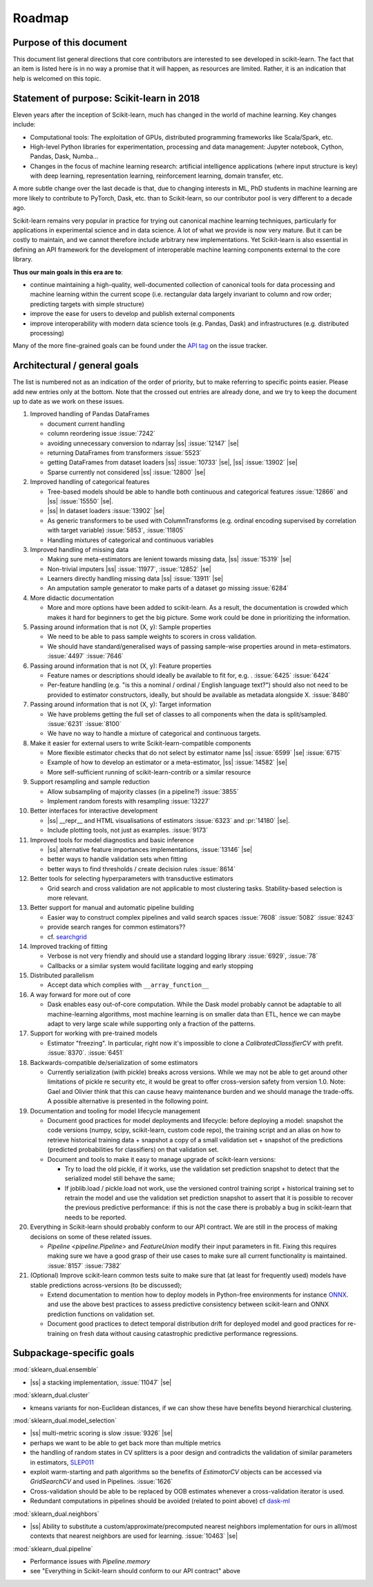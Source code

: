 .. |ss| raw:: html

   <strike>

.. |se| raw:: html

   </strike>

.. _roadmap:

Roadmap
=======

Purpose of this document
------------------------
This document list general directions that core contributors are interested
to see developed in scikit-learn. The fact that an item is listed here is in
no way a promise that it will happen, as resources are limited. Rather, it
is an indication that help is welcomed on this topic.

Statement of purpose: Scikit-learn in 2018
------------------------------------------
Eleven years after the inception of Scikit-learn, much has changed in the
world of machine learning. Key changes include:

* Computational tools: The exploitation of GPUs, distributed programming
  frameworks like Scala/Spark, etc.
* High-level Python libraries for experimentation, processing and data
  management: Jupyter notebook, Cython, Pandas, Dask, Numba...
* Changes in the focus of machine learning research: artificial intelligence
  applications (where input structure is key) with deep learning,
  representation learning, reinforcement learning, domain transfer, etc.

A more subtle change over the last decade is that, due to changing interests
in ML, PhD students in machine learning are more likely to contribute to
PyTorch, Dask, etc. than to Scikit-learn, so our contributor pool is very
different to a decade ago.

Scikit-learn remains very popular in practice for trying out canonical
machine learning techniques, particularly for applications in experimental
science and in data science. A lot of what we provide is now very mature.
But it can be costly to maintain, and we cannot therefore include arbitrary
new implementations. Yet Scikit-learn is also essential in defining an API
framework for the development of interoperable machine learning components
external to the core library.

**Thus our main goals in this era are to**:

* continue maintaining a high-quality, well-documented collection of canonical
  tools for data processing and machine learning within the current scope
  (i.e. rectangular data largely invariant to column and row order;
  predicting targets with simple structure)
* improve the ease for users to develop and publish external components
* improve interoperability with modern data science tools (e.g. Pandas, Dask)
  and infrastructures (e.g. distributed processing)

Many of the more fine-grained goals can be found under the `API tag
<https://github.com/scikit-learn/scikit-learn/issues?q=is%3Aissue+is%3Aopen+sort%3Aupdated-desc+label%3AAPI>`_
on the issue tracker.

Architectural / general goals
-----------------------------
The list is numbered not as an indication of the order of priority, but to
make referring to specific points easier. Please add new entries only at the
bottom. Note that the crossed out entries are already done, and we try to keep
the document up to date as we work on these issues.


#. Improved handling of Pandas DataFrames

   * document current handling
   * column reordering issue :issue:`7242`
   * avoiding unnecessary conversion to ndarray |ss| :issue:`12147` |se|
   * returning DataFrames from transformers :issue:`5523`
   * getting DataFrames from dataset loaders |ss| :issue:`10733` |se|,
     |ss| :issue:`13902` |se|
   * Sparse currently not considered |ss| :issue:`12800` |se|

#. Improved handling of categorical features

   * Tree-based models should be able to handle both continuous and categorical
     features :issue:`12866` and |ss| :issue:`15550` |se|.
   * |ss| In dataset loaders :issue:`13902` |se|
   * As generic transformers to be used with ColumnTransforms (e.g. ordinal
     encoding supervised by correlation with target variable) :issue:`5853`,
     :issue:`11805`
   * Handling mixtures of categorical and continuous variables

#. Improved handling of missing data

   * Making sure meta-estimators are lenient towards missing data,
     |ss| :issue:`15319` |se|
   * Non-trivial imputers |ss| :issue:`11977`, :issue:`12852` |se|
   * Learners directly handling missing data |ss| :issue:`13911` |se|
   * An amputation sample generator to make parts of a dataset go missing
     :issue:`6284`

#. More didactic documentation

   * More and more options have been added to scikit-learn. As a result, the
     documentation is crowded which makes it hard for beginners to get the big
     picture. Some work could be done in prioritizing the information.

#. Passing around information that is not (X, y): Sample properties

   * We need to be able to pass sample weights to scorers in cross validation.
   * We should have standard/generalised ways of passing sample-wise properties
     around in meta-estimators. :issue:`4497` :issue:`7646`

#. Passing around information that is not (X, y): Feature properties

   * Feature names or descriptions should ideally be available to fit for, e.g.
     . :issue:`6425` :issue:`6424`
   * Per-feature handling (e.g. "is this a nominal / ordinal / English language
     text?") should also not need to be provided to estimator constructors,
     ideally, but should be available as metadata alongside X. :issue:`8480`

#. Passing around information that is not (X, y): Target information

   * We have problems getting the full set of classes to all components when
     the data is split/sampled. :issue:`6231` :issue:`8100`
   * We have no way to handle a mixture of categorical and continuous targets.

#. Make it easier for external users to write Scikit-learn-compatible
   components

   * More flexible estimator checks that do not select by estimator name
     |ss| :issue:`6599` |se| :issue:`6715`
   * Example of how to develop an estimator or a meta-estimator,
     |ss| :issue:`14582` |se|
   * More self-sufficient running of scikit-learn-contrib or a similar resource

#. Support resampling and sample reduction

   * Allow subsampling of majority classes (in a pipeline?) :issue:`3855`
   * Implement random forests with resampling :issue:`13227`

#. Better interfaces for interactive development

   * |ss| __repr__ and HTML visualisations of estimators
     :issue:`6323` and :pr:`14180` |se|.
   * Include plotting tools, not just as examples. :issue:`9173`

#. Improved tools for model diagnostics and basic inference

   * |ss| alternative feature importances implementations, :issue:`13146` |se|
   * better ways to handle validation sets when fitting
   * better ways to find thresholds / create decision rules :issue:`8614`

#. Better tools for selecting hyperparameters with transductive estimators

   * Grid search and cross validation are not applicable to most clustering
     tasks. Stability-based selection is more relevant.

#. Better support for manual and automatic pipeline building

   * Easier way to construct complex pipelines and valid search spaces
     :issue:`7608` :issue:`5082` :issue:`8243`
   * provide search ranges for common estimators??
   * cf. `searchgrid <https://searchgrid.readthedocs.io/en/latest/>`_

#. Improved tracking of fitting

   * Verbose is not very friendly and should use a standard logging library
     :issue:`6929`, :issue:`78`
   * Callbacks or a similar system would facilitate logging and early stopping

#. Distributed parallelism

   * Accept data which complies with ``__array_function__``

#. A way forward for more out of core

   * Dask enables easy out-of-core computation. While the Dask model probably
     cannot be adaptable to all machine-learning algorithms, most machine
     learning is on smaller data than ETL, hence we can maybe adapt to very
     large scale while supporting only a fraction of the patterns.

#. Support for working with pre-trained models

   * Estimator "freezing". In particular, right now it's impossible to clone a
     `CalibratedClassifierCV` with prefit. :issue:`8370`. :issue:`6451`

#. Backwards-compatible de/serialization of some estimators

   * Currently serialization (with pickle) breaks across versions. While we may
     not be able to get around other limitations of pickle re security etc, it
     would be great to offer cross-version safety from version 1.0. Note: Gael
     and Olivier think that this can cause heavy maintenance burden and we
     should manage the trade-offs. A possible alternative is presented in the
     following point.

#. Documentation and tooling for model lifecycle management

   * Document good practices for model deployments and lifecycle: before
     deploying a model: snapshot the code versions (numpy, scipy, scikit-learn,
     custom code repo), the training script and an alias on how to retrieve
     historical training data + snapshot a copy of a small validation set +
     snapshot of the predictions (predicted probabilities for classifiers)
     on that validation set.
   * Document and tools to make it easy to manage upgrade of scikit-learn
     versions:

     * Try to load the old pickle, if it works, use the validation set
       prediction snapshot to detect that the serialized model still behave
       the same;
     * If joblib.load / pickle.load not work, use the versioned control
       training script + historical training set to retrain the model and use
       the validation set prediction snapshot to assert that it is possible to
       recover the previous predictive performance: if this is not the case
       there is probably a bug in scikit-learn that needs to be reported.

#. Everything in Scikit-learn should probably conform to our API contract.
   We are still in the process of making decisions on some of these related
   issues.

   * `Pipeline <pipeline.Pipeline>` and `FeatureUnion` modify their input
     parameters in fit. Fixing this requires making sure we have a good
     grasp of their use cases to make sure all current functionality is
     maintained. :issue:`8157` :issue:`7382`

#. (Optional) Improve scikit-learn common tests suite to make sure that (at
   least for frequently used) models have stable predictions across-versions
   (to be discussed);

   * Extend documentation to mention how to deploy models in Python-free
     environments for instance `ONNX <https://github.com/onnx/sklearn_dual-onnx>`_.
     and use the above best practices to assess predictive consistency between
     scikit-learn and ONNX prediction functions on validation set.
   * Document good practices to detect temporal distribution drift for deployed
     model and good practices for re-training on fresh data without causing
     catastrophic predictive performance regressions.


Subpackage-specific goals
-------------------------

:mod:`sklearn_dual.ensemble`

* |ss| a stacking implementation, :issue:`11047` |se|

:mod:`sklearn_dual.cluster`

* kmeans variants for non-Euclidean distances, if we can show these have
  benefits beyond hierarchical clustering.

:mod:`sklearn_dual.model_selection`

* |ss| multi-metric scoring is slow :issue:`9326` |se|
* perhaps we want to be able to get back more than multiple metrics
* the handling of random states in CV splitters is a poor design and
  contradicts the validation of similar parameters in estimators,
  `SLEP011 <https://github.com/scikit-learn/enhancement_proposals/pull/24>`_
* exploit warm-starting and path algorithms so the benefits of `EstimatorCV`
  objects can be accessed via `GridSearchCV` and used in Pipelines.
  :issue:`1626`
* Cross-validation should be able to be replaced by OOB estimates whenever a
  cross-validation iterator is used.
* Redundant computations in pipelines should be avoided (related to point
  above) cf `dask-ml
  <https://ml.dask.org/hyper-parameter-search.html#avoid-repeated-work>`_

:mod:`sklearn_dual.neighbors`

* |ss| Ability to substitute a custom/approximate/precomputed nearest neighbors
  implementation for ours in all/most contexts that nearest neighbors are used
  for learning. :issue:`10463` |se|

:mod:`sklearn_dual.pipeline`

* Performance issues with `Pipeline.memory`
* see "Everything in Scikit-learn should conform to our API contract" above
